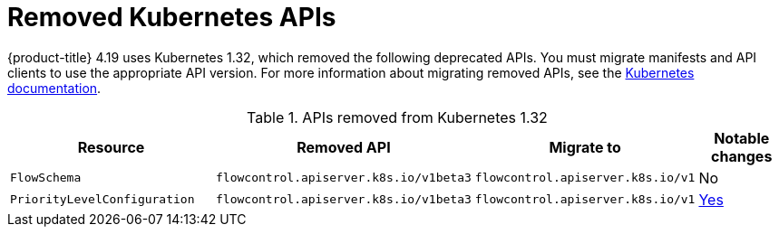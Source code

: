 // Module included in the following assemblies:
//
// * updating/preparing_for_updates/updating-cluster-prepare.adoc

[id="update-preparing-list_{context}"]
= Removed Kubernetes APIs

{product-title} 4.19 uses Kubernetes 1.32, which removed the following deprecated APIs. You must migrate manifests and API clients to use the appropriate API version. For more information about migrating removed APIs, see the link:https://kubernetes.io/docs/reference/using-api/deprecation-guide/#v1-32[Kubernetes documentation].

.APIs removed from Kubernetes 1.32
[cols="2,2,2,1",options="header",]
|===
|Resource |Removed API |Migrate to |Notable changes

|`FlowSchema`
|`flowcontrol.apiserver.k8s.io/v1beta3`
|`flowcontrol.apiserver.k8s.io/v1`
|No

|`PriorityLevelConfiguration`
|`flowcontrol.apiserver.k8s.io/v1beta3`
|`flowcontrol.apiserver.k8s.io/v1`
|link:https://kubernetes.io/docs/reference/using-api/deprecation-guide/#flowcontrol-resources-v132[Yes]

|===